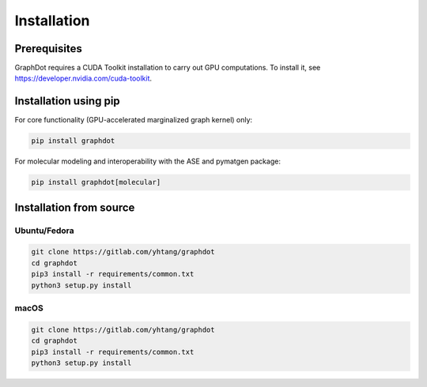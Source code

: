 Installation
============

Prerequisites
--------------------------------------------------------------------------------

GraphDot requires a CUDA Toolkit installation to carry out GPU computations. To install it, see https://developer.nvidia.com/cuda-toolkit.


Installation using pip
--------------------------------------------------------------------------------

For core functionality (GPU-accelerated marginalized graph kernel) only:

.. code-block:: bash

    pip install graphdot

For molecular modeling and interoperability with the ASE and pymatgen package:

.. code-block:: bash

    pip install graphdot[molecular]


Installation from source
--------------------------------------------------------------------------------

Ubuntu/Fedora
++++++++++++++++++++++++++++++++++++++++++++++++++++++++++++++++++++++++++++++++

.. code-block:: bash

    git clone https://gitlab.com/yhtang/graphdot
    cd graphdot
    pip3 install -r requirements/common.txt
    python3 setup.py install

macOS
++++++++++++++++++++++++++++++++++++++++++++++++++++++++++++++++++++++++++++++++

.. code-block:: bash

    git clone https://gitlab.com/yhtang/graphdot
    cd graphdot
    pip3 install -r requirements/common.txt
    python3 setup.py install
